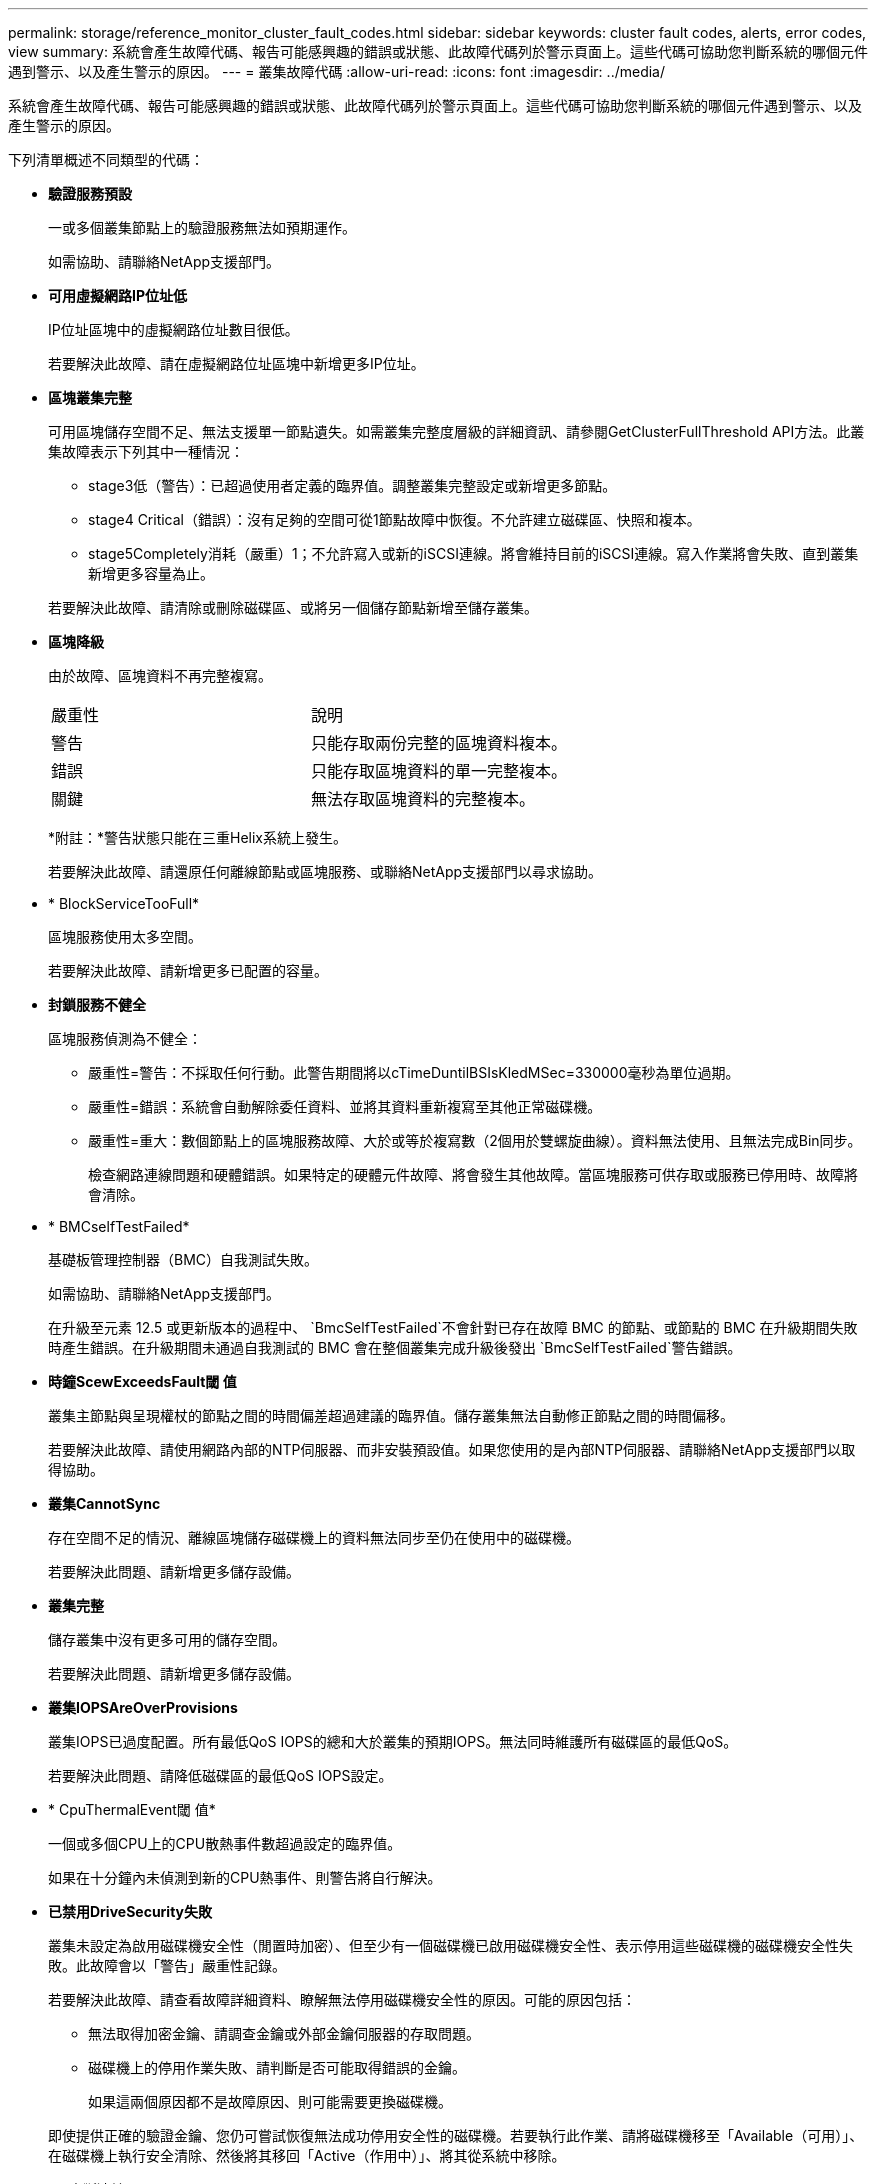 ---
permalink: storage/reference_monitor_cluster_fault_codes.html 
sidebar: sidebar 
keywords: cluster fault codes, alerts, error codes, view 
summary: 系統會產生故障代碼、報告可能感興趣的錯誤或狀態、此故障代碼列於警示頁面上。這些代碼可協助您判斷系統的哪個元件遇到警示、以及產生警示的原因。 
---
= 叢集故障代碼
:allow-uri-read: 
:icons: font
:imagesdir: ../media/


[role="lead"]
系統會產生故障代碼、報告可能感興趣的錯誤或狀態、此故障代碼列於警示頁面上。這些代碼可協助您判斷系統的哪個元件遇到警示、以及產生警示的原因。

下列清單概述不同類型的代碼：

* *驗證服務預設*
+
一或多個叢集節點上的驗證服務無法如預期運作。

+
如需協助、請聯絡NetApp支援部門。

* *可用虛擬網路IP位址低*
+
IP位址區塊中的虛擬網路位址數目很低。

+
若要解決此故障、請在虛擬網路位址區塊中新增更多IP位址。

* *區塊叢集完整*
+
可用區塊儲存空間不足、無法支援單一節點遺失。如需叢集完整度層級的詳細資訊、請參閱GetClusterFullThreshold API方法。此叢集故障表示下列其中一種情況：

+
** stage3低（警告）：已超過使用者定義的臨界值。調整叢集完整設定或新增更多節點。
** stage4 Critical（錯誤）：沒有足夠的空間可從1節點故障中恢復。不允許建立磁碟區、快照和複本。
** stage5Completely消耗（嚴重）1；不允許寫入或新的iSCSI連線。將會維持目前的iSCSI連線。寫入作業將會失敗、直到叢集新增更多容量為止。


+
若要解決此故障、請清除或刪除磁碟區、或將另一個儲存節點新增至儲存叢集。

* *區塊降級*
+
由於故障、區塊資料不再完整複寫。

+
|===


| 嚴重性 | 說明 


 a| 
警告
 a| 
只能存取兩份完整的區塊資料複本。



 a| 
錯誤
 a| 
只能存取區塊資料的單一完整複本。



 a| 
關鍵
 a| 
無法存取區塊資料的完整複本。

|===
+
*附註：*警告狀態只能在三重Helix系統上發生。

+
若要解決此故障、請還原任何離線節點或區塊服務、或聯絡NetApp支援部門以尋求協助。

* * BlockServiceTooFull*
+
區塊服務使用太多空間。

+
若要解決此故障、請新增更多已配置的容量。

* *封鎖服務不健全*
+
區塊服務偵測為不健全：

+
** 嚴重性=警告：不採取任何行動。此警告期間將以cTimeDuntilBSIsKledMSec=330000毫秒為單位過期。
** 嚴重性=錯誤：系統會自動解除委任資料、並將其資料重新複寫至其他正常磁碟機。
** 嚴重性=重大：數個節點上的區塊服務故障、大於或等於複寫數（2個用於雙螺旋曲線）。資料無法使用、且無法完成Bin同步。
+
檢查網路連線問題和硬體錯誤。如果特定的硬體元件故障、將會發生其他故障。當區塊服務可供存取或服務已停用時、故障將會清除。



* * BMCselfTestFailed*
+
基礎板管理控制器（BMC）自我測試失敗。

+
如需協助、請聯絡NetApp支援部門。

+
在升級至元素 12.5 或更新版本的過程中、 `BmcSelfTestFailed`不會針對已存在故障 BMC 的節點、或節點的 BMC 在升級期間失敗時產生錯誤。在升級期間未通過自我測試的 BMC 會在整個叢集完成升級後發出 `BmcSelfTestFailed`警告錯誤。

* *時鐘ScewExceedsFault閾 值*
+
叢集主節點與呈現權杖的節點之間的時間偏差超過建議的臨界值。儲存叢集無法自動修正節點之間的時間偏移。

+
若要解決此故障、請使用網路內部的NTP伺服器、而非安裝預設值。如果您使用的是內部NTP伺服器、請聯絡NetApp支援部門以取得協助。

* *叢集CannotSync*
+
存在空間不足的情況、離線區塊儲存磁碟機上的資料無法同步至仍在使用中的磁碟機。

+
若要解決此問題、請新增更多儲存設備。

* *叢集完整*
+
儲存叢集中沒有更多可用的儲存空間。

+
若要解決此問題、請新增更多儲存設備。

* *叢集IOPSAreOverProvisions*
+
叢集IOPS已過度配置。所有最低QoS IOPS的總和大於叢集的預期IOPS。無法同時維護所有磁碟區的最低QoS。

+
若要解決此問題、請降低磁碟區的最低QoS IOPS設定。

* * CpuThermalEvent閾 值*
+
一個或多個CPU上的CPU散熱事件數超過設定的臨界值。

+
如果在十分鐘內未偵測到新的CPU熱事件、則警告將自行解決。

* *已禁用DriveSecurity失敗*
+
叢集未設定為啟用磁碟機安全性（閒置時加密）、但至少有一個磁碟機已啟用磁碟機安全性、表示停用這些磁碟機的磁碟機安全性失敗。此故障會以「警告」嚴重性記錄。

+
若要解決此故障、請查看故障詳細資料、瞭解無法停用磁碟機安全性的原因。可能的原因包括：

+
** 無法取得加密金鑰、請調查金鑰或外部金鑰伺服器的存取問題。
** 磁碟機上的停用作業失敗、請判斷是否可能取得錯誤的金鑰。


+
如果這兩個原因都不是故障原因、則可能需要更換磁碟機。

+
即使提供正確的驗證金鑰、您仍可嘗試恢復無法成功停用安全性的磁碟機。若要執行此作業、請將磁碟機移至「Available（可用）」、在磁碟機上執行安全清除、然後將其移回「Active（作用中）」、將其從系統中移除。

* *已中斷連線ClusterPair *
+
叢集配對中斷連線或設定不正確。

+
檢查叢集之間的網路連線能力。

* *已中斷RemoteNode"
+
遠端節點已中斷連線或設定不正確。

+
檢查節點之間的網路連線能力。

* *不連線SnapMirrorEndpoint *
+
遠端SnapMirror端點已中斷連線或設定不正確。

+
檢查叢集與遠端SnapMirrorEndpoint之間的網路連線能力。

* *磁碟可用*
+
叢集中有一或多個磁碟機可供使用。一般而言、所有叢集都應該新增所有磁碟機、而在可用狀態下則不新增任何磁碟機。如果此故障意外出現、請聯絡NetApp支援部門。

+
若要解決此故障、請將任何可用的磁碟機新增至儲存叢集。

* *磁碟機故障*
+
當一個或多個磁碟機發生故障時、叢集會傳回此故障、指出下列其中一種情況：

+
** 磁碟機管理程式無法存取磁碟機。
** Slice或block服務失敗次數過多、可能是因為磁碟機讀取或寫入失敗、而且無法重新啟動。
** 磁碟機遺失。
** 無法存取節點的主要服務（節點中的所有磁碟機均視為遺失/故障）。
** 磁碟機已鎖定、無法取得磁碟機的驗證金鑰。
** 磁碟機已鎖定、解除鎖定作業失敗。
+
若要解決此問題：

** 檢查節點的網路連線能力。
** 更換磁碟機。
** 確認驗證金鑰可用。


* *磁碟機健全狀況*
+
磁碟機未通過智慧型健全狀況檢查、因此磁碟機的功能會降低。此故障的嚴重性等級為「重大」：

+
** 序列磁碟機：插槽中的<序號>：<節點插槽><磁碟機插槽>未通過智慧型整體健全狀況檢查。


+
若要解決此故障、請更換磁碟機。

* *磁碟WearFault*
+
磁碟機的剩餘壽命已降至低於臨界值、但仍在運作中。此故障有兩種可能的嚴重性等級：「嚴重」和「警告」：

+
** 具有序列的磁碟機：<序號>位於插槽：<節點插槽><磁碟機插槽>具有嚴重的磨損等級。
** 具有序號的磁碟機：<序號>位於插槽：<節點插槽><磁碟機插槽>的磨損保留區不足。
+
若要解決此故障、請盡快更換磁碟機。



* *雙工叢集MasterCandidate*
+
偵測到多個儲存叢集主要候選對象。

+
如需協助、請聯絡NetApp支援部門。

* * enableDriveSecurity失敗*
+
叢集已設定為需要磁碟機安全性（閒置時加密）、但無法在至少一個磁碟機上啟用磁碟機安全性。此故障會以「警告」嚴重性記錄。

+
若要解決此故障、請查看故障詳細資料、瞭解無法啟用磁碟機安全性的原因。可能的原因包括：

+
** 無法取得加密金鑰、請調查金鑰或外部金鑰伺服器的存取問題。
** 磁碟機上的啟用作業失敗、請判斷是否可能取得錯誤的金鑰。如果這兩個原因都不是故障原因、則可能需要更換磁碟機。


+
即使提供正確的驗證金鑰、您仍可嘗試恢復無法成功啟用安全性的磁碟機。若要執行此作業、請將磁碟機移至「Available（可用）」、在磁碟機上執行安全清除、然後將其移回「Active（作用中）」、將其從系統中移除。

* *「受損」*
+
一或多個頻道群節點的網路連線或電力中斷。

+
若要解決此問題、請還原網路連線或電源。

* *例外*
+
報告的故障並非例行故障。這些故障不會自動從故障佇列中清除。

+
如需協助、請聯絡NetApp支援部門。

* *故障空間TooFull*
+
區塊服務未回應資料寫入要求。這會導致Slice服務空間不足、無法儲存失敗的寫入。

+
若要解決此故障、請還原區塊服務功能、以允許正常繼續寫入、並從分片服務清除故障空間。

* *風扇感應器*
+
風扇感測器故障或遺失。

+
若要解決此故障、請更換任何故障硬體。

* *光纖通道存取降級*
+
Fibre Channel節點在一段時間內未回應儲存叢集中的其他節點。在此狀態下、節點將被視為無回應、並產生叢集故障。

+
檢查網路連線能力。

* *光纖通道存取不可用*
+
所有Fibre Channel節點均無回應。隨即顯示節點ID。

+
檢查網路連線能力。

* * fiberChannelActiveIxL*
+
IXL Nexus數量已接近每個光纖通道節點所支援的8000個作用中工作階段上限。

+
** 最佳實務做法上限為5500。
** 警告上限為7500。
** 上限（未強制）為8192。


+
若要解決此故障、請將 IXL Nexus 數量減至低於 5500 最佳實務限制。

* * fiberChannelConfig*
+
此叢集故障表示下列其中一種情況：

+
** PCI插槽上有非預期的光纖通道連接埠。
** 發生非預期的Fibre Channel HBA模式。
** Fibre Channel HBA的韌體發生問題。
** 光纖通道連接埠未連線。
** 設定Fibre Channel PassthThrough時持續發生問題。


+
如需協助、請聯絡NetApp支援部門。

* *光纖通道IOPS *
+
IOPS總數已接近叢集中光纖通道節點的IOPS限制。限制如下：

+
** FC0025：每個光纖通道節點的4K區塊大小限制為450k IOPS。
** FCN001：每個光纖通道節點的4K區塊大小上限為625K OPS。


+
若要解決此故障、請在所有可用的Fibre Channel節點之間平衡負載。

* * fiberChannel靜態IxL*
+
IXL Nexus數量已接近每個光纖通道節點支援的16000個靜態工作階段上限。

+
** 最佳實務做法上限為11000。
** 警告上限為15000。
** 上限（強制）為16384。


+
若要解決此故障、請將IXL Nexus數降至低於1000的最佳實務做法上限。

* *檔案系統容量低*
+
其中一個檔案系統空間不足。

+
若要解決此故障、請在檔案系統中新增更多容量。

* *檔案系統IsReadOnly*
+
檔案系統已移至唯讀模式。

+
如需協助、請聯絡NetApp支援部門。

* * FpsDrives失 配*
+
非FIPS磁碟機已實際插入具有FIPS功能的儲存節點、或FIPS磁碟機已實際插入非FIPS儲存節點。每個節點會產生單一故障、並列出所有受影響的磁碟機。

+
若要解決此故障、請移除或更換有問題的磁碟機。

* * FpsDrivesOutOfCompliance *
+
系統偵測到在FIPS磁碟機功能啟用後、加密閒置功能已停用。當FIPS磁碟機功能已啟用、且儲存叢集中存在非FIPS磁碟機或節點時、也會產生此故障。

+
若要解決此故障、請在閒置時啟用加密、或從儲存叢集移除非FIPS硬體。

* * fpsselfTestFailure*
+
FIPS子系統在自我測試期間偵測到故障。

+
如需協助、請聯絡NetApp支援部門。

* *硬體組態不符*
+
此叢集故障表示下列其中一種情況：

+
** 組態與節點定義不符。
** 此類型節點的磁碟機大小不正確。
** 偵測到不受支援的磁碟機。可能的原因是安裝的元素版本無法辨識此磁碟機。建議更新此節點上的Element軟體。
** 磁碟機韌體不相符。
** 磁碟機加密功能狀態與節點不符。


+
如需協助、請聯絡NetApp支援部門。

* * idPCertificateExpiration*
+
用於協力廠商身分識別供應商（IDP）的叢集服務供應商SSL憑證即將到期或已過期。此故障會根據緊急程度使用下列嚴重性：

+
|===


| 嚴重性 | 說明 


 a| 
警告
 a| 
憑證將在30天內過期。



 a| 
錯誤
 a| 
憑證將在7天內過期。



 a| 
關鍵
 a| 
憑證將在3天內過期或已過期。

|===
+
若要解決此故障、請在SSL憑證過期之前更新。使用 UpdateIdpConfiguration API 方法搭配 `refreshCertificateExpirationTime=true`提供更新的 SSL 憑證。

* *不一致的BondModes *
+
VLAN裝置上的連結模式遺失。此故障會顯示預期的債券模式和目前使用的債券模式。



* *不一致的Mttus *
+
此叢集故障表示下列其中一種情況：

+
** Bond1G不符：在Bond1G介面上偵測到不一致的MTU。
** Bond10G不符：在Bond10G介面上偵測到不一致的MTU。


+
此故障會顯示有問題的節點、以及相關的MTU值。

* *不一致的RoutingRules *
+
此介面的路由規則不一致。

* *不一致的SubnetMask*
+
VLAN裝置上的網路遮罩與內部記錄的VLAN網路遮罩不符。此故障會顯示預期的網路遮罩和目前使用的網路遮罩。

* *不可修正的BondPortCount*
+
連結連接埠數量不正確。

* *不驗證配置dFibreChannelNodeCount*
+
兩個預期的光纖通道節點連線之一已降級。僅連接一個光纖通道節點時、就會出現此故障。

+
若要解決此故障、請檢查叢集網路連線和網路纜線、並檢查是否有故障的服務。如果沒有網路或服務問題、請聯絡NetApp支援部門以更換光纖通道節點。

* * irqBalanceFailed*
+
嘗試平衡中斷時發生例外狀況。

+
如需協助、請聯絡NetApp支援部門。

* * kmipCertificateFault*
+
** 根憑證授權單位（CA）憑證即將到期。
+
若要解決此錯誤、請從根CA取得到期日至少30天的新憑證、並使用ModifyKeyServerKmip提供更新的根CA憑證。

** 用戶端憑證即將到期。
+
若要解決此錯誤、請使用GetClientCertificateSigningRequest建立新的CSR、並簽署以確保新的到期日至少為30天、然後使用ModifyKeyServerKmip以新的憑證取代即將到期的KMIP用戶端憑證。

** 根憑證授權單位（CA）憑證已過期。
+
若要解決此錯誤、請從根CA取得到期日至少30天的新憑證、並使用ModifyKeyServerKmip提供更新的根CA憑證。

** 用戶端憑證已過期。
+
若要解決此錯誤、請使用GetClientCertificateSigningRequest建立新的CSR、並簽署以確保新的到期日至少為30天、然後使用ModifyKeyServerKmip以新的憑證取代過期的KMIP用戶端憑證。

** 根憑證授權單位（CA）憑證錯誤。
+
若要解決此錯誤、請檢查是否提供正確的憑證、並視需要從根CA重新取得憑證。使用ModifyKeyServerKmip安裝正確的KMIP用戶端憑證。

** 用戶端憑證錯誤。
+
若要解決此故障、請檢查是否安裝了正確的KMIP用戶端憑證。用戶端憑證的根CA應安裝在EKS上。使用ModifyKeyServerKmip安裝正確的KMIP用戶端憑證。



* * kmipServerFault*
+
** 連線失敗
+
若要解決此故障、請檢查外部金鑰伺服器是否可透過網路連線及存取。使用TestKeyServerKimp和TestKeyProviderKmip來測試連線。

** 驗證失敗
+
若要解決此錯誤、請檢查是否使用正確的根CA和KMIP用戶端憑證、以及私密金鑰和KMIP用戶端憑證是否相符。

** 伺服器錯誤
+
若要解決此故障、請查看錯誤的詳細資料。根據傳回的錯誤、可能需要在外部金鑰伺服器上進行疑難排解。



* *記憶體EccThreshold *
+
偵測到大量可修正或不可修正的ECC錯誤。此故障會根據緊急程度使用下列嚴重性：

+
|===


| 活動 | 嚴重性 | 說明 


 a| 
單一DIMM cErrorCount達到cDimmCorrectable勘 誤表錯誤臨界值。
 a| 
警告
 a| 
DIMM上可修正的ECC記憶體錯誤超過臨界值：<Processor ><DIMM插槽>



 a| 
在cErrorFaultTimers過期之前、單一DIMM cErrorCount會維持在cDimmCorrectable勘 誤表臨界值以上。
 a| 
錯誤
 a| 
DIMM上可修正的ECC記憶體錯誤超過臨界值：<Processor ><DIMM>



 a| 
記憶體控制器報告cErrorCount高於cMemrCorrectable勘 誤表WarnThreshold、並指定cMemrCorrectable勘 誤表時間長度。
 a| 
警告
 a| 
記憶體控制器上可修正的ECC記憶體錯誤超過臨界值：<Processor><Memory Controller>



 a| 
記憶體控制器會回報cErrorCount高於cMemrCorrectable勘 誤表臨界值、直到記憶體控制器的cErrorFaultTimers過期為止。
 a| 
錯誤
 a| 
DIMM上可修正的ECC記憶體錯誤超過臨界值：<Processor ><DIMM>



 a| 
單一DIMM報告uErrorCount高於零、但小於cDimmUnrectable勘 誤錯誤臨界值。
 a| 
警告
 a| 
在DIMM上偵測到不可修正的ECC記憶體錯誤：<Processor（處理器）><DIMM插槽>



 a| 
單一DIMM報告的uErrorCount至少為cDimmUnrectable勘 誤錯誤臨界值。
 a| 
錯誤
 a| 
在DIMM上偵測到不可修正的ECC記憶體錯誤：<Processor（處理器）><DIMM插槽>



 a| 
記憶體控制器回報uErrorCount大於零、但小於cMemcableErrFaultThreshold。
 a| 
警告
 a| 
在記憶體控制器上偵測到不可修正的ECC記憶體錯誤：<Processor（處理器）><Memory Controller（記憶體控制器）>



 a| 
記憶體控制器報告的uErrorCount至少為cMemCtlrUnrectable勘 誤錯誤臨界值。
 a| 
錯誤
 a| 
在記憶體控制器上偵測到不可修正的ECC記憶體錯誤：<Processor（處理器）><Memory Controller（記憶體控制器）>

|===
+
若要解決此故障、請聯絡NetApp支援部門以尋求協助。

* *記憶體使用臨界值*
+
記憶體使用量高於正常值。此故障會根據緊急程度使用下列嚴重性：

+

NOTE: 如需故障類型的詳細資訊、請參閱錯誤故障中的*詳細資料*標題。

+
|===


| 嚴重性 | 說明 


 a| 
警告
 a| 
系統記憶體不足。



 a| 
錯誤
 a| 
系統記憶體非常不足。



 a| 
關鍵
 a| 
系統記憶體已完全耗用。

|===
+
若要解決此故障、請聯絡NetApp支援部門以尋求協助。

* * metadata ClusterFull*
+
可用的中繼資料儲存空間不足、無法支援單一節點遺失。如需叢集完整度層級的詳細資訊、請參閱GetClusterFullThreshold API方法。此叢集故障表示下列其中一種情況：

+
** stage3低（警告）：已超過使用者定義的臨界值。調整叢集完整設定或新增更多節點。
** stage4 Critical（錯誤）：沒有足夠的空間可從1節點故障中恢復。不允許建立磁碟區、快照和複本。
** stage5Completely消耗（嚴重）1；不允許寫入或新的iSCSI連線。將會維持目前的iSCSI連線。寫入作業將會失敗、直到叢集新增更多容量為止。清除或刪除資料、或新增更多節點。


+
若要解決此故障、請清除或刪除磁碟區、或將另一個儲存節點新增至儲存叢集。

* * mtuChecksum故障*
+
網路裝置未設定適當的MTU大小。

+
若要解決此故障、請確定所有網路介面和交換器連接埠均已設定為巨型框架（MTU大小高達9000位元組）。

* *網路組態*
+
此叢集故障表示下列其中一種情況：

+
** 預期介面不存在。
** 存在重複的介面。
** 已設定的介面已關閉。
** 需要重新啟動網路。


+
如需協助、請聯絡NetApp支援部門。

* *無可用虛擬網路IP位點*
+
IP位址區塊中沒有可用的虛擬網路位址。

+
** 虛擬網路ID #標記（\##）沒有可用的儲存IP位址。無法將其他節點新增至叢集。


+
若要解決此故障、請在虛擬網路位址區塊中新增更多IP位址。

* *節點硬體預設（網路介面<name>當機或纜線拔下）*
+
網路介面已關閉或纜線已拔下。

+
若要解決此故障、請檢查節點或節點的網路連線能力。

* *節點硬體預設（磁碟機加密功能狀態與插槽<節點插槽><磁碟機插槽>*中磁碟機的節點加密功能狀態不符）*
+
磁碟機的加密功能與安裝的儲存節點不符。

* 此節點類型的磁碟機插槽<節點插槽><磁碟機插槽>的磁碟機大小<實際大小>不正確-預期<預期大小>*
+
儲存節點所含的磁碟機大小不正確。

* *節點硬體預設（在插槽<節點插槽><磁碟機插槽>中偵測到不受支援的磁碟機；磁碟機統計資料與健全狀況資訊將無法使用）*
+
儲存節點包含不支援的磁碟機。

* *節點硬體預設（插槽<節點插槽><磁碟機插槽>中的磁碟機應使用韌體版本<預期版本>、但使用不支援的版本<實際版本>*）
+
儲存節點包含執行不受支援韌體版本的磁碟機。

* *節點維護模式*
+
節點已置於維護模式。此故障會根據緊急程度使用下列嚴重性：

+
|===


| 嚴重性 | 說明 


 a| 
警告
 a| 
表示節點仍處於維護模式。



 a| 
錯誤
 a| 
表示維護模式無法停用、很可能是因為執行中的標準失敗。

|===
+
若要解決此故障、請在維護完成後停用維護模式。如果錯誤層級故障持續發生、請聯絡NetApp支援部門以尋求協助。

* *節點離線*
+
Element軟體無法與指定節點通訊。檢查網路連線能力。

* *註釋使用LACPBondMode*
+
未設定LACP連結模式。

+
若要解決此問題、請在部署儲存節點時使用LACP連結；如果未啟用LACP並未正確設定、用戶端可能會遇到效能問題。

* * ntpServerUnreachable *
+
儲存叢集無法與指定的NTP伺服器通訊。

+
若要解決此故障、請檢查NTP伺服器、網路和防火牆的組態。

* * ntpTimezNotInSync*
+
儲存叢集時間與指定NTP伺服器時間之間的差異過大。儲存叢集無法自動修正差異。

+
若要解決此故障、請使用網路內部的NTP伺服器、而非安裝預設值。如果您使用的是內部NTP伺服器、但問題仍然存在、請聯絡NetApp支援部門以尋求協助。

* * nvramDevice狀態*
+
NVRAM裝置發生錯誤、故障或故障。此故障具有下列嚴重性：

+
|===


| 嚴重性 | 說明 


 a| 
警告
 a| 
硬體偵測到警告。這種情況可能是暫時性的、例如溫度警告。

** nvmLifestime錯誤
** nvmLifestimeStatus
** energySourceLifestimeStatus
** energySourceTemperatureStatus
** warningTholdExceeded




 a| 
錯誤
 a| 
硬體偵測到錯誤或嚴重狀態。叢集主要會嘗試從作業中移除分片磁碟機（這會產生磁碟機移除事件）。如果次要Slice服務無法使用、則不會移除磁碟機。除了「警告層級錯誤：

** NVRAM裝置掛載點不存在。
** NVRAM裝置分割區不存在。
** 存在NVRAM設備分區、但未掛載。




 a| 
關鍵
 a| 
硬體偵測到錯誤或嚴重狀態。叢集主要會嘗試從作業中移除分片磁碟機（這會產生磁碟機移除事件）。如果次要Slice服務無法使用、則不會移除磁碟機。

** 持續性
** ArmStatusSaveNArmed
** cSaveStatus錯誤


|===
+
更換節點中任何故障的硬體。如果這無法解決問題、請聯絡NetApp支援部門以尋求協助。

* *電源供應錯誤*
+
此叢集故障表示下列其中一種情況：

+
** 電源供應器不存在。
** 電源供應器故障。
** 電源供應器輸入遺失或超出範圍。


+
若要解決此故障、請確認所有節點均已提供備援電源。如需協助、請聯絡NetApp支援部門。

* *資源配置空間TooFull*
+
叢集的整體已配置容量太滿。

+
若要解決此故障、請新增更多已配置空間、或刪除和清除磁碟區。

* *移除其他同步延遲*
+
已超過設定的非同步複寫延遲。檢查叢集之間的網路連線能力。

* * remoteReplClusterFull*
+
由於目標儲存叢集太滿、因此磁碟區已暫停遠端複寫。

+
若要解決此故障、請釋放目標儲存叢集上的部分空間。

* *遠端修復SnapshotClusterFull*
+
由於目標儲存叢集太滿、因此磁碟區已暫停遠端複寫快照。

+
若要解決此故障、請釋放目標儲存叢集上的部分空間。

* *遠端服務重新快照所激發的限制*
+
由於目標儲存叢集磁碟區已超過快照限制、因此磁碟區已暫停遠端複寫快照。

+
若要解決此故障、請增加目標儲存叢集的快照限制。

* *排程行動錯誤*
+
一或多個排程活動已執行、但失敗。

+
如果排程的活動再次執行並成功、排程的活動已刪除、或活動已暫停並恢復、則會清除故障。

* * sensorReadingFailed*
+
感應器無法與基礎板管理控制器（BMC）通訊。

+
如需協助、請聯絡NetApp支援部門。

* *服務未執行*
+
所需的服務未執行。

+
如需協助、請聯絡NetApp支援部門。

* *交叉分析eServiceTooFull*
+
分片服務的已配置容量太少、無法分配給它。

+
若要解決此故障、請新增更多已配置的容量。

* *交叉分析eServiceUnHealth*
+
系統偵測到Slice服務不健全、並正在自動解除委任。

+
** 嚴重性=警告：不採取任何行動。此警告期間將於6分鐘後到期。
** 嚴重性=錯誤：系統會自動解除委任資料、並將其資料重新複寫至其他正常磁碟機。


+
檢查網路連線問題和硬體錯誤。如果特定的硬體元件故障、將會發生其他故障。當可存取Slice服務或服務已停用時、故障將會清除。

* * shEnabled*
+
SSH服務會在儲存叢集中的一個或多個節點上啟用。

+
若要解決此故障、請停用適當節點或節點上的SSH服務、或聯絡NetApp支援部門以尋求協助。

* * slCertificateExpiration*
+
與此節點相關的SSL憑證即將到期或已過期。此故障會根據緊急程度使用下列嚴重性：

+
|===


| 嚴重性 | 說明 


 a| 
警告
 a| 
憑證將在30天內過期。



 a| 
錯誤
 a| 
憑證將在7天內過期。



 a| 
關鍵
 a| 
憑證將在3天內過期或已過期。

|===
+
若要解決此問題、請更新SSL憑證。如有需要、請聯絡NetApp支援部門以取得協助。

* * strandedCapacity *
+
單一節點佔儲存叢集容量的一半以上。

+
為了維持資料備援、系統會減少最大節點的容量、使部分區塊容量無法使用（未使用）。

+
若要解決此故障、請將更多磁碟機新增至現有的儲存節點、或將儲存節點新增至叢集。

* *誘惑感測器*
+
溫度感測器報告的溫度高於正常溫度。此故障可與PowerSupplyError或FanSensor故障一起觸發。

+
若要解決此故障、請檢查儲存叢集附近是否有氣流障礙。如有需要、請聯絡NetApp支援部門以取得協助。

* *升級*
+
升級已進行24小時以上。

+
若要解決此問題、請繼續升級、或聯絡NetApp支援部門以尋求協助。

* *不負責服務*
+
服務變得無回應。

+
如需協助、請聯絡NetApp支援部門。

* *虛擬化網路組態*
+
此叢集故障表示下列其中一種情況：

+
** 介面不存在。
** 介面上的命名空間不正確。
** 網路遮罩不正確。
** IP位址不正確。
** 介面未啟動且未執行。
** 節點上有多餘的介面。


+
如需協助、請聯絡NetApp支援部門。

* *卷降級*
+
次要磁碟區尚未完成複寫與同步處理。同步完成時、訊息會清除。

* * Volume離線*
+
儲存叢集中的一個或多個磁碟區已離線。也會出現* Volume Degraded*故障。

+
如需協助、請聯絡NetApp支援部門。


